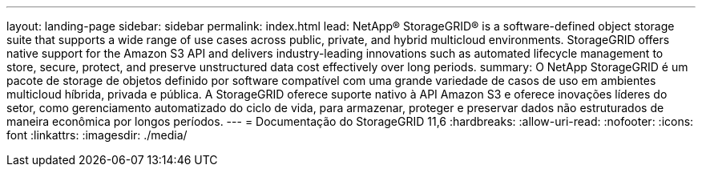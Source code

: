 ---
layout: landing-page 
sidebar: sidebar 
permalink: index.html 
lead: NetApp® StorageGRID® is a software-defined object storage suite that supports a wide range of use cases across public, private, and hybrid multicloud environments. StorageGRID offers native support for the Amazon S3 API and delivers industry-leading innovations such as automated lifecycle management to store, secure, protect, and preserve unstructured data cost effectively over long periods. 
summary: O NetApp StorageGRID é um pacote de storage de objetos definido por software compatível com uma grande variedade de casos de uso em ambientes multicloud híbrida, privada e pública. A StorageGRID oferece suporte nativo à API Amazon S3 e oferece inovações líderes do setor, como gerenciamento automatizado do ciclo de vida, para armazenar, proteger e preservar dados não estruturados de maneira econômica por longos períodos. 
---
= Documentação do StorageGRID 11,6
:hardbreaks:
:allow-uri-read: 
:nofooter: 
:icons: font
:linkattrs: 
:imagesdir: ./media/



